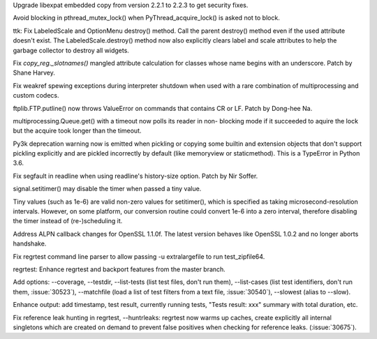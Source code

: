 .. bpo: 30947
.. date: 2017-08-16-16-35-59
.. nonce: iNMmm4
.. release date: 2017-08-26
.. section: Security

Upgrade libexpat embedded copy from version 2.2.1 to 2.2.3 to get security
fixes.

..

.. bpo: 30765
.. date: 2017-06-26-14-29-50
.. nonce: Q5iBmf
.. section: Core and Builtins

Avoid blocking in pthread_mutex_lock() when PyThread_acquire_lock() is asked
not to block.

..

.. bpo: 31135
.. date: 2017-08-08-14-59-26
.. nonce: 9q1QdB
.. section: Library

ttk: Fix LabeledScale and OptionMenu destroy() method. Call the parent
destroy() method even if the used attribute doesn't exist. The
LabeledScale.destroy() method now also explicitly clears label and scale
attributes to help the garbage collector to destroy all widgets.

..

.. bpo: 31107
.. date: 2017-08-02-12-48-15
.. nonce: 1t2hn5
.. section: Library

Fix `copy_reg._slotnames()` mangled attribute calculation for classes whose
name begins with an underscore. Patch by Shane Harvey.

..

.. bpo: 29519
.. date: 2017-07-31-19-32-57
.. nonce: _j1awg
.. section: Library

Fix weakref spewing exceptions during interpreter shutdown when used with a
rare combination of multiprocessing and custom codecs.

..

.. bpo: 30119
.. date: 2017-07-26-22-02-07
.. nonce: DZ6C_S
.. section: Library

ftplib.FTP.putline() now throws ValueError on commands that contains CR or
LF. Patch by Dong-hee Na.

..

.. bpo: 30595
.. date: 2017-07-26-04-46-12
.. nonce: -zJ7d8
.. section: Library

multiprocessing.Queue.get() with a timeout now polls its reader in non-
blocking mode if it succeeded to aquire the lock but the acquire took longer
than the timeout.

..

.. bpo: 29902
.. date: 2017-07-23-13-47-22
.. nonce: CiuFdn
.. section: Library

Py3k deprecation warning now is emitted when pickling or copying some
builtin and extension objects that don't support pickling explicitly and are
pickled incorrectly by default (like memoryview or staticmethod).  This is a
TypeError in Python 3.6.

..

.. bpo: 29854
.. date: 2017-07-07-02-18-57
.. nonce: J8wKb_
.. section: Library

Fix segfault in readline when using readline's history-size option.  Patch
by Nir Soffer.

..

.. bpo: 30807
.. date: 2017-06-29-22-04-44
.. nonce: sLtjY-
.. section: Library

signal.setitimer() may disable the timer when passed a tiny value.

Tiny values (such as 1e-6) are valid non-zero values for setitimer(), which
is specified as taking microsecond-resolution intervals. However, on some
platform, our conversion routine could convert 1e-6 into a zero interval,
therefore disabling the timer instead of (re-)scheduling it.

..

.. bpo: 30715
.. date: 2017-07-25-15-27-44
.. nonce: Sp7bTF
.. section: Tests

Address ALPN callback changes for OpenSSL 1.1.0f. The latest version behaves
like OpenSSL 1.0.2 and no longer aborts handshake.

..

.. bpo: 30822
.. date: 2017-07-20-14-29-54
.. nonce: X0wREo
.. section: Tests

Fix regrtest command line parser to allow passing -u extralargefile to run
test_zipfile64.

..

.. bpo: 30283
.. date: 2017-06-26-11-24-14
.. nonce: qCQmlm
.. section: Tests

regrtest: Enhance regrtest and backport features from the master branch.

Add options: --coverage, --testdir, --list-tests (list test files, don't run
them), --list-cases (list test identifiers, don't run them, :issue:`30523`),
--matchfile (load a list of test filters from a text file, :issue:`30540`),
--slowest (alias to --slow).

Enhance output: add timestamp, test result, currently running tests, "Tests
result: xxx" summary with total duration, etc.

Fix reference leak hunting in regrtest, --huntrleaks: regrtest now warms up
caches, create explicitly all internal singletons which are created on
demand to prevent false positives when checking for reference leaks.
(:issue:`30675`).
